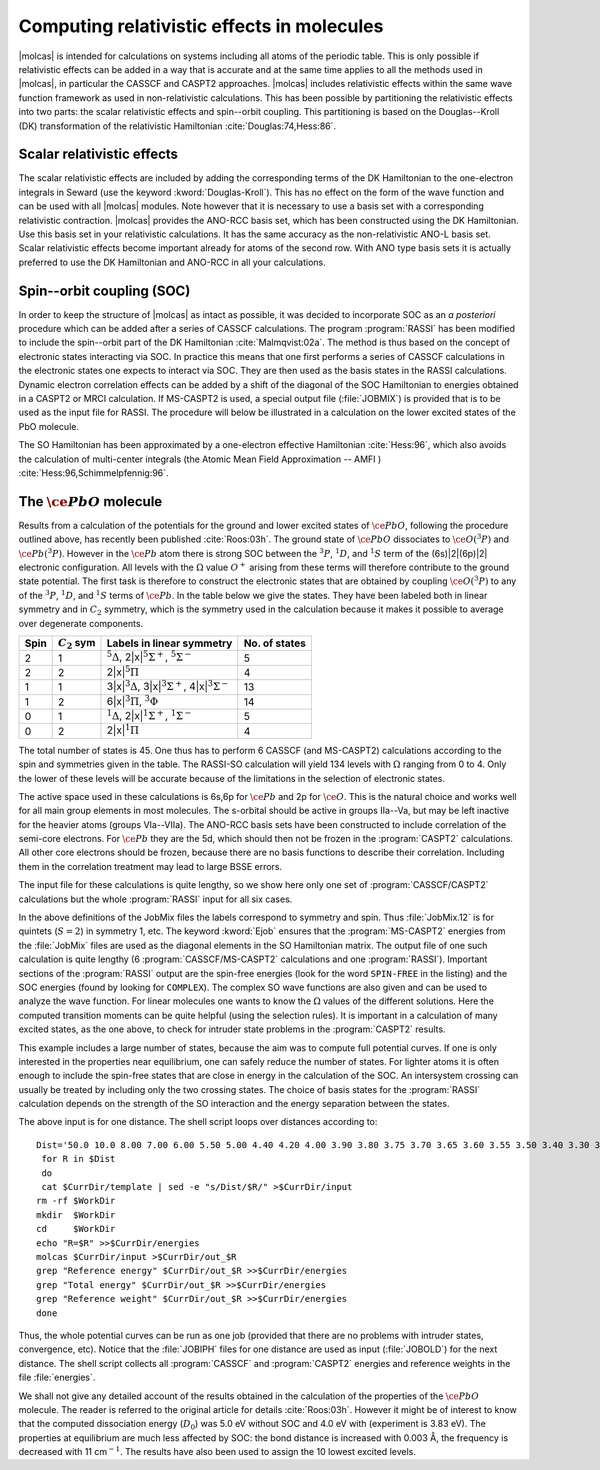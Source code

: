 .. _TUT\:sec\:SOC:

Computing relativistic effects in molecules
===========================================

|molcas| is intended for calculations on systems including all atoms of the
periodic table. This is only possible if relativistic effects can be added in a
way that is accurate and at the same time applies to all the methods used in
|molcas|, in particular the CASSCF and CASPT2 approaches. |molcas|
includes relativistic effects within the same wave function framework as used in
non-relativistic calculations. This has been possible by partitioning the
relativistic effects into two parts: the scalar relativistic effects and
spin--orbit coupling. This partitioning is based on the Douglas--Kroll (DK)
transformation of the relativistic Hamiltonian :cite:`Douglas:74,Hess:86`.

Scalar relativistic effects
---------------------------

The scalar relativistic effects are included by adding the corresponding terms
of the DK Hamiltonian to the one-electron integrals in Seward (use
the keyword :kword:`Douglas-Kroll`). This has no effect on the form of the wave
function and can be used with all |molcas| modules. Note however that it is
necessary to use a basis set with a corresponding relativistic contraction.
|molcas| provides the ANO-RCC basis set, which has been constructed using
the DK Hamiltonian. Use this basis set in your relativistic calculations. It has
the same accuracy as the non-relativistic ANO-L basis set. Scalar relativistic
effects become important already for atoms of the second row. With ANO type
basis sets it is actually preferred to use the DK Hamiltonian and ANO-RCC in all
your calculations.

Spin--orbit coupling (SOC)
--------------------------

In order to keep the structure of |molcas| as intact as possible, it was decided
to incorporate SOC as an *a posteriori* procedure which can be added after
a series of CASSCF calculations. The program :program:`RASSI` has been modified
to include the spin--orbit part of the DK Hamiltonian :cite:`Malmqvist:02a`. The
method is thus based on the concept of electronic states interacting via SOC.
In practice this means that one first performs a series of CASSCF calculations
in the electronic states one expects to interact via SOC. They are then used as
the basis states in the RASSI calculations. Dynamic electron correlation effects
can be added by a shift of the diagonal of the SOC Hamiltonian to energies
obtained in a CASPT2 or MRCI calculation. If MS-CASPT2 is used, a special
output file (:file:`JOBMIX`) is provided that is to be used as the input file
for RASSI. The procedure will below be illustrated in a calculation on the lower
excited states of the PbO molecule.

The SO Hamiltonian has been approximated by a one-electron effective
Hamiltonian :cite:`Hess:96`, which also avoids the calculation of multi-center
integrals (the Atomic Mean Field Approximation -- AMFI )
:cite:`Hess:96,Schimmelpfennig:96`.

The :math:`\ce{PbO}` molecule
-----------------------------

Results from a calculation of the potentials for the ground and lower excited
states of :math:`\ce{PbO}`, following the procedure outlined above, has recently been
published :cite:`Roos:03h`. The ground state of :math:`\ce{PbO}` dissociates to :math:`\ce{O}(^3P)` and
:math:`\ce{Pb}(^3P)`. However in the :math:`\ce{Pb}` atom there is strong SOC between the :math:`^3P`, :math:`^1D`,
and :math:`^1S` term of the (6s)\ |2|\(6p)\ |2| electronic configuration. All levels with
the :math:`\Omega` value :math:`O^+` arising from these terms will therefore contribute to
the ground state potential. The first task is therefore to construct the
electronic states that are obtained by coupling :math:`\ce{O}(^3P)` to any of the :math:`^3P`,
:math:`^1D`, and :math:`^1S` terms of :math:`\ce{Pb}`. In the table below we give the states. They have
been labeled both in linear symmetry and in :math:`C_2` symmetry, which is the
symmetry used in the calculation because it makes it possible to average over
degenerate components.

.. _tab\:so:

==== =============== ================================================================================ =============
Spin :math:`C_2` sym Labels in linear symmetry                                                        No. of states
==== =============== ================================================================================ =============
2    1               :math:`^5\Delta`, 2\ |x|\ :math:`^5\Sigma^+`, :math:`^5\Sigma^-`                 5
2    2               2\ |x|\ :math:`^5\Pi`                                                            4
1    1               3\ |x|\ :math:`^3\Delta`, 3\ |x|\ :math:`^3\Sigma^+`, 4\ |x|\ :math:`^3\Sigma^-` 13
1    2               6\ |x|\ :math:`^3\Pi`, :math:`^3\Phi`                                            14
0    1               :math:`^1\Delta`, 2\ |x|\ :math:`^1\Sigma^+`, :math:`^1\Sigma^-`                 5
0    2               2\ |x|\ :math:`^1\Pi`                                                            4
==== =============== ================================================================================ =============

The total number of states is 45. One thus has to perform 6 CASSCF (and
MS-CASPT2) calculations according to the spin and symmetries given in the table.
The RASSI-SO calculation will yield 134 levels with :math:`\Omega` ranging from 0 to
4. Only the lower of these levels will be accurate because of the limitations in
the selection of electronic states.

The active space used in these calculations is 6s,6p for :math:`\ce{Pb}` and 2p for :math:`\ce{O}`. This
is the natural choice and works well for all main group elements in most
molecules. The s-orbital should be active in groups IIa--Va, but may be left
inactive for the heavier atoms (groups VIa--VIIa). The ANO-RCC basis sets have
been constructed to include correlation of the semi-core electrons. For :math:`\ce{Pb}` they
are the 5d, which should then not be frozen in the :program:`CASPT2`
calculations. All other core electrons should be frozen, because there are no
basis functions to describe their correlation. Including them in the correlation
treatment may lead to large BSSE errors.

The input file for these calculations is quite lengthy, so we show here only one
set of :program:`CASSCF/CASPT2` calculations but the whole :program:`RASSI` input
for all six cases.

.. extractfile:: advanced/RASSI.PbO.input

  &GATEWAY
    Title= PbO
    Coord= $CurrDir/PbO.xyz
    Basis set
    ANO-RCC-VQZP
    Group= XY
    AngMom
   0.00  0.00  0.00
  End of Input

  &SEWARD
  End of Input

  &SCF
    Title
    PbO
    Occupied
      24 21
    Iterations
      20
    Prorbitals
      2 1.d+10
  End of Input

  &RASSCF
    Title
    PbO
    Symmetry
      1
    Spin
      5
    CIROOT
      5 5 1
    nActEl
      8 0 0
    Inactive
      23 18
    Ras2
      3 4
    Lumorb
    THRS
      1.0e-8 1.0e-04 1.0e-04
    Levshft
      1.50
    ITERation
      200 50
    CIMX
      200
    SDAV
      500
  End of Input

  &CASPT2
    Title
    PbO
    MAXITER
      25
    FROZEN
      19 16
    Focktype
    G1
    Multistate
      5 1 2 3 4 5
    Imaginary Shift
      0.1
  End of Input

  >> COPY $Project.JobMix $CurrDir/JobMix.12
  &RASSCF
    Title
    PbO
    Symmetry
      2
    Spin
      5
    CIROOT
      4 4 1
    nActEl
      8 0 0
    Inactive
      23 18
    Ras2
      3 4
    Lumorb
    THRS
      1.0e-8 1.0e-04 1.0e-04
    Levshft
      1.50
    ITERation
      200 50
    CIMX
      200
    SDAV
      500
  End of Input

  &CASPT2
    Title
    PbO
    MAXITER
      25
    FROZEN
      19 16
    Focktype
    G1
    Multistate
      4 1 2 3 4
    Imaginary Shift
      0.1
  >> COPY $Project.JobMix $CurrDir/JobMix.22
  &RASSCF
    Title
    PbO
    Symmetry
      1
    Spin
      3
    CIROOT
      13 13 1
    nActEl
      8 0 0
    Inactive
      23 18
    Ras2
      3 4
    Lumorb
    THRS
      1.0e-8 1.0e-04 1.0e-04
    Levshft
      1.50
    ITERation
      200 50
    CIMX
      200
    SDAV
      500
  End of Input

  &CASPT2
    Title
    PbO
    MAXITER
      25
    FROZEN
      19 16
    Focktype
    G1
    Multistate
      13 1 2 3 4 5 6 7 8 9 10 11 12 13
    Imaginary Shift
      0.1
  End of Input

  >> COPY $Project.JobMix $CurrDir/JobMix.11
  &RASSCF
    Title
    PbO
    Symmetry
      2
    Spin
      3
    CIROOT
      14 14 1
    nActEl
      8 0 0
    Inactive
      23 18
    Ras2
      3 4
    Lumorb
    THRS
      1.0e-8 1.0e-04 1.0e-04
    Levshft
      1.50
    ITERation
      200 50
    CIMX
      200
    SDAV
      500
  End of Input

  &CASPT2
    Title
    PbO
    MAXITER
      25
    FROZEN
      19 16
    Focktype
    G1
    Multistate
      14 1 2 3 4 5 6 7 8 9 10 11 12 13 14
    Imaginary Shift
      0.1
  >> COPY $Project.JobMix $CurrDir/JobMix.21
  &RASSCF
    Title
    PbO
    Symmetry
      1
    Spin
      1
    CIROOT
      5 5 1
    nActEl
      8 0 0
    Inactive
      23 18
    Ras2
      3 4
    Lumorb
    THRS
      1.0e-8 1.0e-04 1.0e-04
    Levshft
      1.50
    ITERation
      200 50
    CIMX
      200
    SDAV
      500
  End of Input

  &CASPT2
    Title
    PbO
    MAXITER
      25
    FROZEN
      19 16
    Focktype
    G1
    Multistate
      5 1 2 3 4 5
    Imaginary Shift
      0.1
  End of Input

  >> COPY $Project.JobMix $CurrDir/JobMix.10
  &RASSCF
    Title
    PbO
    Symmetry
      2
    Spin
      1
    CIROOT
      4 4 1
    nActEl
      8 0 0
    Inactive
      23 18
    Ras2
      3 4
    Lumorb
    THRS
      1.0e-8 1.0e-04 1.0e-04
    Levshft
      1.50
    ITERation
      200 50
    CIMX
      200
    SDAV
      500
  End of Input

  &CASPT2
    Title
    PbO
    MAXITER
      25
    FROZEN
      19 16
    Focktype
    G1
    Multistate
      4 1 2 3 4
    Imaginary Shift
      0.1
  End of Input

  >> COPY $Project.JobMix $CurrDir/JobMix.20
  >> COPY $CurrDir/JobMix.12 JOB001
  >> COPY $CurrDir/JobMix.11 JOB002
  >> COPY $CurrDir/JobMix.21 JOB003
  >> COPY $CurrDir/JobMix.10 JOB004
  >> COPY $CurrDir/JobMix.22 JOB005
  >> COPY $CurrDir/JobMix.20 JOB006
  &RASSI
    Nrof JobIphs
      6 5 13 14 5 4 4
      1 2 3 4 5
      1 2 3 4 5 6 7 8 9 10 11 12 13
      1 2 3 4 5 6 7 8 9 10 11 12 13 14
      1 2 3 4 5
      1 2 3 4
      1 2 3 4
    Spin Orbit
    Ejob
  End of Input

In the above definitions of the JobMix files the labels correspond to
symmetry and spin. Thus :file:`JobMix.12` is for quintets (:math:`S=2`) in symmetry 1,
etc. The keyword :kword:`Ejob` ensures that the :program:`MS-CASPT2` energies
from the :file:`JobMix` files are used as the diagonal elements in the SO
Hamiltonian matrix. The output file of one such calculation is quite lengthy (6
:program:`CASSCF/MS-CASPT2` calculations and one :program:`RASSI`). Important
sections of the :program:`RASSI` output are the spin-free energies (look for the
word ``SPIN-FREE`` in the listing) and the SOC energies (found by looking for
``COMPLEX``). The complex SO wave functions are also given and can be used to
analyze the wave function. For linear molecules one wants to know the :math:`\Omega`
values of the different solutions. Here the computed transition moments can be
quite helpful (using the selection rules). It is important in a calculation of
many excited states, as the one above, to check for intruder state problems in
the :program:`CASPT2` results.

This example includes a large number of states, because the aim was to compute
full potential curves. If one is only interested in the properties near
equilibrium, one can safely reduce the number of states. For lighter atoms it is
often enough to include the spin-free states that are close in energy in the
calculation of the SOC. An intersystem crossing can usually be treated by
including only the two crossing states. The choice of basis states for the
:program:`RASSI` calculation depends on the strength of the SO interaction and
the energy separation between the states.

The above input is for one distance. The shell script loops over distances
according to: ::

  Dist='50.0 10.0 8.00 7.00 6.00 5.50 5.00 4.40 4.20 4.00 3.90 3.80 3.75 3.70 3.65 3.60 3.55 3.50 3.40 3.30 3.10'
   for R in $Dist
   do
   cat $CurrDir/template | sed -e "s/Dist/$R/" >$CurrDir/input
  rm -rf $WorkDir
  mkdir  $WorkDir
  cd     $WorkDir
  echo "R=$R" >>$CurrDir/energies
  molcas $CurrDir/input >$CurrDir/out_$R
  grep "Reference energy" $CurrDir/out_$R >>$CurrDir/energies
  grep "Total energy" $CurrDir/out_$R >>$CurrDir/energies
  grep "Reference weight" $CurrDir/out_$R >>$CurrDir/energies
  done

Thus, the whole potential curves can be run as one job (provided that there are
no problems with intruder states, convergence, etc). Notice that the
:file:`JOBIPH` files for one distance are used as input (:file:`JOBOLD`) for the
next distance. The shell script collects all :program:`CASSCF` and
:program:`CASPT2` energies and reference weights in the file :file:`energies`.

We shall not give any detailed account of the results obtained in the
calculation of the properties of the :math:`\ce{PbO}` molecule. The reader is referred to the
original article for details :cite:`Roos:03h`. However it might be of interest to
know that the computed dissociation energy (:math:`D_0`) was 5.0 eV without SOC and
4.0 eV with (experiment is 3.83 eV). The properties at equilibrium are much less
affected by SOC: the bond distance is increased with 0.003 Å, the frequency is
decreased with 11 cm\ :math:`^{-1}`. The results have also been used to assign the 10
lowest excited levels.
